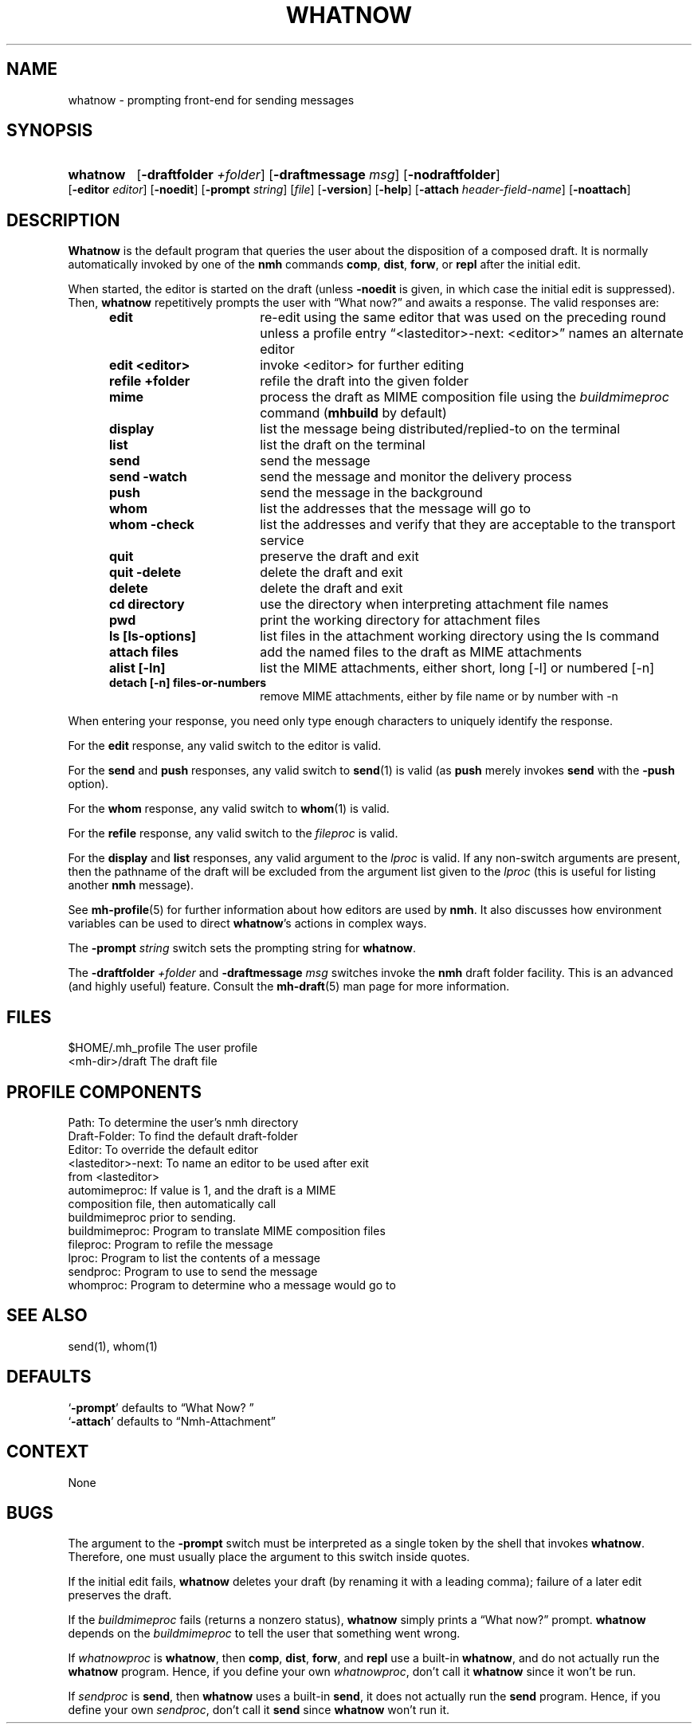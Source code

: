 .\"
.\" %nmhwarning%
.\"
.TH WHATNOW %manext1% "%nmhdate%" MH.6.8 [%nmhversion%]
.SH NAME
whatnow \- prompting front-end for sending messages
.SH SYNOPSIS
.HP 5
.na
.B whatnow
.RB [ \-draftfolder
.IR +folder ]
.RB [ \-draftmessage
.IR msg ]
.RB [ \-nodraftfolder ]
.RB [ \-editor
.IR editor ]
.RB [ \-noedit ]
.RB [ \-prompt
.IR string ]
.RI [ file ]
.RB [ \-version ]
.RB [ \-help ]
.RB [ \-attach
.IR header-field-name ]
.RB [ \-noattach ]
.ad
.SH DESCRIPTION
.B Whatnow
is the default program that queries the user about
the disposition of a composed draft.  It is normally automatically
invoked by one of the
.B nmh
commands
.BR comp ,
.BR dist ,
.BR forw ,
or
.B repl
after the initial edit.
.PP
When started, the editor is started on the draft (unless
.B \-noedit
is given, in which case the initial edit is suppressed).  Then,
.B whatnow
repetitively prompts the user with \*(lqWhat now?\*(rq
and awaits a response.  The valid responses are:
.PP
.RS 5
.TP \w'refilezzzzfolderz'u
.B edit
re\-edit using the same editor that was used on the
preceding round unless a profile entry
\*(lq<lasteditor>\-next: <editor>\*(rq names an alternate editor
.TP \w'refilezzzzfolderz'u
.B edit <editor>
invoke <editor> for further editing
.TP \w'refilezzzzfolderz'u
.B refile +folder
refile the draft into the given folder
.TP \w'refilezzzzfolderz'u
.B mime
process the draft as MIME composition file using
the
.I buildmimeproc
command
.RB ( mhbuild
by default)
.TP \w'refilezzzzfolderz'u
.B display
list the message being distributed/replied\-to
on the terminal
.TP \w'refilezzzzfolderz'u
.B list
list the draft on the terminal
.TP \w'refilezzzzfolderz'u
.B send
send the message
.TP \w'refilezzzzfolderz'u
.B send \-watch
send the message and monitor the delivery process
.TP \w'refilezzzzfolderz'u
.B push
send the message in the background
.TP \w'refilezzzzfolderz'u
.B whom
list the addresses that the message will go to
.TP \w'refilezzzzfolderz'u
.B whom \-check
list the addresses and verify that they are
acceptable to the transport service
.TP \w'refilezzzzfolderz'u
.B quit
preserve the draft and exit
.TP \w'refilezzzzfolderz'u
.B quit \-delete
delete the draft and exit
.TP \w'refilezzzzfolderz'u
.B delete
delete the draft and exit
.TP \w'refilezzzzfolderz'u
.B cd directory
use the directory when interpreting attachment file names
.TP \w'refilezzzzfolderz'u
.B pwd
print the working directory for attachment files
.TP \w'refilezzzzfolderz'u
.B ls [ls-options]
list files in the attachment working directory using the ls command
.TP \w'refilezzzzfolderz'u
.B attach files
add the named files to the draft as MIME attachments
.TP \w'refilezzzzfolderz'u
.B alist [-ln]
list the MIME attachments, either short, long [-l] or numbered [-n]
.TP \w'refilezzzzfolderz'u
.B detach [-n] files-or-numbers
remove MIME attachments, either by file name or by number with -n
.RE
.PP
When entering your response, you need only type enough characters
to uniquely identify the response.
.PP
For the
.B edit
response, any valid switch to the editor is valid.
.PP
For the
.B send
and
.B push
responses, any valid switch to
.BR send (1)
is valid (as
.B push
merely invokes
.B send
with the
.B \-push
option).
.PP
For the
.B whom
response, any valid switch to
.BR whom (1)
is valid.
.PP
For the
.B refile
response, any valid switch to the
.I fileproc
is valid.
.PP
For the
.B display
and
.B list
responses, any valid argument to
the
.I lproc
is valid.  If any non\-switch arguments are present, then
the pathname of the draft will be excluded from the argument list given
to the
.I lproc
(this is useful for listing another
.B nmh
message).
.PP
See
.BR mh\-profile (5)
for further information about how editors
are used by
.BR nmh .
It also discusses how environment variables can be
used to direct
.BR whatnow 's
actions in complex ways.
.PP
The
.B \-prompt
.I string
switch sets the prompting string for
.BR whatnow .
.PP
The
.B \-draftfolder
.I +folder
and
.B \-draftmessage
.I msg
switches invoke
the
.B nmh
draft folder facility.  This is an advanced (and highly
useful) feature.  Consult the
.BR mh-draft (5)
man page for more
information.

.SH FILES
.fc ^ ~
.nf
.ta \w'%etcdir%/ExtraBigFileName  'u
^$HOME/\&.mh\(ruprofile~^The user profile
^<mh\-dir>/draft~^The draft file
.fi

.SH "PROFILE COMPONENTS"
.fc ^ ~
.nf
.ta 2.4i
.ta \w'ExtraBigProfileName  'u
^Path:~^To determine the user's nmh directory
^Draft\-Folder:~^To find the default draft\-folder
^Editor:~^To override the default editor
^<lasteditor>\-next:~^To name an editor to be used after exit
^~^from <lasteditor>
^automimeproc:~^If value is 1, and the draft is a MIME
^~^composition file, then automatically call
^~^buildmimeproc prior to sending.
^buildmimeproc:~^Program to translate MIME composition files
^fileproc:~^Program to refile the message
^lproc:~^Program to list the contents of a message
^sendproc:~^Program to use to send the message
^whomproc:~^Program to determine who a message would go to
.fi

.SH "SEE ALSO"
send(1), whom(1)

.SH DEFAULTS
.nf
.RB ` \-prompt "' defaults to \*(lqWhat\ Now?\ \*(rq"
.RB ` \-attach "' defaults to \*(lqNmh-Attachment\*(rq"
.fi

.SH CONTEXT
None

.SH BUGS
The argument to the
.B \-prompt
switch must be interpreted as a single
token by the shell that invokes
.BR whatnow .
Therefore, one must
usually place the argument to this switch inside quotes.
.PP
If the initial edit fails,
.B whatnow
deletes your draft (by renaming
it with a leading comma); failure of a later edit preserves the draft.
.PP
If the
.I buildmimeproc
fails (returns a nonzero status),
.B whatnow
simply prints a \*(lqWhat now?\*(rq prompt.
.B whatnow
depends on the
.I buildmimeproc
to tell the user that something went wrong.
.PP
If
.I whatnowproc
is
.BR whatnow ,
then
.BR comp ,
.BR dist ,
.BR forw ,
and
.B repl
use a built\-in
.BR whatnow ,
and do not actually run the
.B whatnow
program.  Hence, if you define your own
.IR whatnowproc ,
don't call it
.B whatnow
since it won't be run.
.PP
If
.I sendproc
is
.BR send ,
then
.B whatnow
uses a built\-in
.BR send ,
it does not actually run the
.B send
program.  Hence, if
you define your own
.IR sendproc ,
don't call it
.B send
since
.B whatnow
won't run it.
